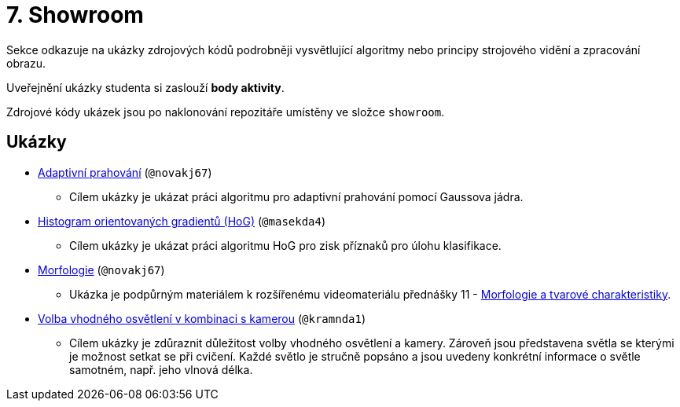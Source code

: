 = 7. Showroom

Sekce odkazuje na ukázky zdrojových kódů podrobněji vysvětlující algoritmy nebo principy strojového vidění a zpracování obrazu.

Uveřejnění ukázky studenta si zaslouží *body aktivity*.

Zdrojové kódy ukázek jsou po naklonování repozitáře umístěny ve složce `showroom`.

== Ukázky
* xref:adaptive_thresholding/index.html[Adaptivní prahování] (`@novakj67`)
** Cílem ukázky je ukázat práci algoritmu pro adaptivní prahování pomocí Gaussova jádra.

* xref:histogram_of_oriented_gradients/index.html[Histogram orientovaných gradientů (HoG)] (`@masekda4`)
** Cílem ukázky je ukázat práci algoritmu HoG pro zisk příznaků pro úlohu klasifikace.

* xref:morfologie/index.html[Morfologie] (`@novakj67`)
** Ukázka je podpůrným materiálem k rozšířenému videomateriálu přednášky 11 - xref:../lectures/index.html[Morfologie a tvarové charakteristiky].

* xref:illumination/index.html[Volba vhodného osvětlení v kombinaci s kamerou] (`@kramnda1`)
** Cílem ukázky je zdůraznit důležitost volby vhodného osvětlení a kamery. Zároveň jsou představena světla se kterými je možnost setkat se při cvičení. Každé světlo je stručně popsáno a jsou uvedeny konkrétní informace o světle samotném, např. jeho vlnová délka.
